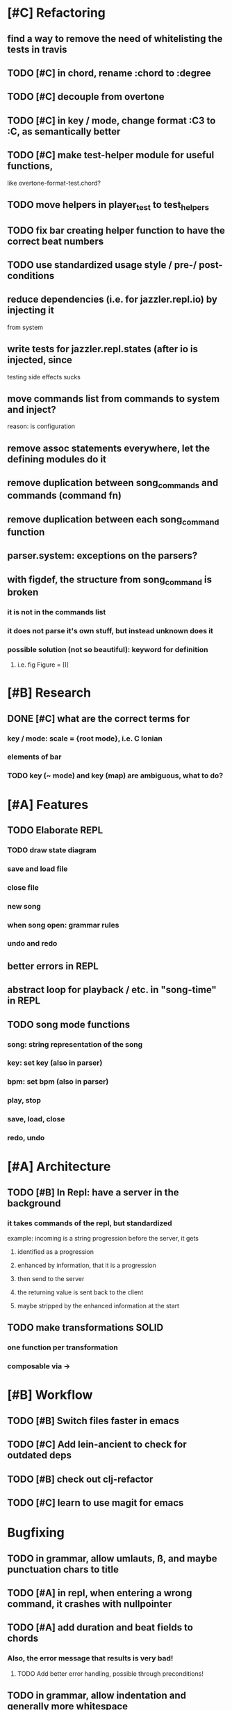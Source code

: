 * [#C] Refactoring
** find a way to remove the need of whitelisting the tests in travis
** TODO [#C] in chord, rename :chord to :degree
** TODO [#C] decouple from overtone
** TODO [#C] in key / mode, change format :C3 to :C, as semantically better
** TODO [#C] make test-helper module for useful functions, 
   like overtone-format-test.chord?
** TODO move helpers in player_test to test_helpers
** TODO fix bar creating helper function to have the correct beat numbers
** TODO use standardized usage style / pre-/ post-conditions
** reduce dependencies (i.e. for jazzler.repl.io) by injecting it 
   from system
** write tests for jazzler.repl.states (after io is injected, since
   testing side effects sucks
** move commands list from commands to system and inject?
   reason: is configuration
** remove assoc statements everywhere, let the defining modules do it
** remove duplication between song_commands and commands (command fn)
** remove duplication between each song_command function
** parser.system: exceptions on the parsers?
** with figdef, the structure from song_command is broken
*** it is not in the commands list
*** it does not parse it's own stuff, but instead unknown does it
*** possible solution (not so beautiful): keyword for definition
**** i.e. fig Figure = [I]
* [#B] Research
** DONE [#C] what are the correct terms for
*** key / mode: scale = {root mode}, i.e. C Ionian
*** elements of bar
*** TODO key (~ mode) and key (map) are ambiguous, what to do? 
* [#A] Features
** TODO Elaborate REPL
*** TODO draw state diagram
*** save and load file
*** close file
*** new song
*** when song open: grammar rules
*** undo and redo
** better errors in REPL
** abstract loop for playback / etc. in "song-time" in REPL
** TODO song mode functions
*** song: string representation of the song
*** key: set key (also in parser)
*** bpm: set bpm (also in parser)
*** play, stop
*** save, load, close
*** redo, undo
* [#A] Architecture
** TODO [#B] In Repl: have a server in the background
*** it takes commands of the repl, but standardized
    example: incoming is a string progression
    before the server, it gets
**** identified as a progression
**** enhanced by information, that it is a progression
**** then send to the server
**** the returning value is sent back to the client
**** maybe stripped by the enhanced information at the start
** TODO make transformations SOLID
*** one function per transformation
*** composable via ->
* [#B] Workflow
** TODO [#B] Switch files faster in emacs
** TODO [#C] Add lein-ancient to check for outdated deps
** TODO [#B] check out clj-refactor
** TODO [#C] learn to use magit for emacs
* Bugfixing
** TODO in grammar, allow umlauts, ß, and maybe punctuation chars to title
** TODO [#A] in repl, when entering a wrong command, it crashes with nullpointer
** TODO [#A] add duration and beat fields to chords
*** Also, the error message that results is very bad!
**** TODO Add better error handling, possible through preconditions!
** TODO in grammar, allow indentation and generally more whitespace
** TODO in grammar, allow numbers, uppercase, dashes in figure names
   
